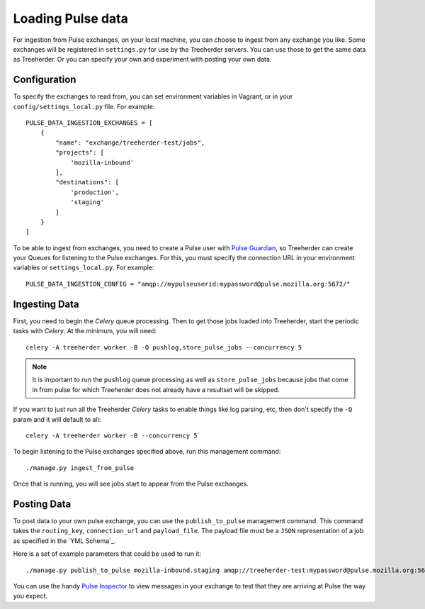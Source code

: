 Loading Pulse data
==================

For ingestion from Pulse exchanges, on your local machine, you can choose
to ingest from any exchange you like.  Some exchanges will be registered in
``settings.py`` for use by the Treeherder servers.  You can use those to get the
same data as Treeherder.  Or you can specify your own and experiment with
posting your own data.

Configuration
-------------

To specify the exchanges to read from, you can set environment variables in
Vagrant, or in your ``config/settings_local.py`` file.   For example::

    PULSE_DATA_INGESTION_EXCHANGES = [
        {
            "name": "exchange/treeherder-test/jobs",
            "projects": [
                'mozilla-inbound'
            ],
            "destinations": [
                'production',
                'staging'
            ]
        }
    ]

To be able to ingest from exchanges, you need to create a Pulse user with
`Pulse Guardian`_, so
Treeherder can create your Queues for listening to the Pulse exchanges.  For
this, you must specify the connection URL in your environment variables or
``settings_local.py``.  For example::

    PULSE_DATA_INGESTION_CONFIG = "amqp://mypulseuserid:mypassword@pulse.mozilla.org:5672/"

Ingesting Data
--------------

First, you need to begin the *Celery* queue processing.
Then to get those jobs loaded into Treeherder, start the periodic tasks with
*Celery*.  At the minimum, you will need::

    celery -A treeherder worker -B -Q pushlog,store_pulse_jobs --concurrency 5

.. note::  It is important to run the ``pushlog`` queue processing as well as ``store_pulse_jobs`` because jobs that come in from pulse for which Treeherder does not already have a resultset will be skipped.

If you want to just run all the Treeherder *Celery* tasks to enable things like
log parsing, etc, then don't specify the ``-Q`` param and it will default to
all::

    celery -A treeherder worker -B --concurrency 5

To begin listening to the Pulse exchanges specified above, run this management
command::

    ./manage.py ingest_from_pulse

Once that is running, you will see jobs start to appear from the Pulse
exchanges.


Posting Data
------------

To post data to your own pulse exchange, you can use the ``publish_to_pulse``
management command.  This command takes the ``routing_key``, ``connection_url``
and ``payload_file``.  The payload file must be a ``JSON`` representation of
a job as specified in the `YML Schema`_.

Here is a set of example parameters that could be used to run it::

    ./manage.py publish_to_pulse mozilla-inbound.staging amqp://treeherder-test:mypassword@pulse.mozilla.org:5672/ ./scratch/test_job.json

You can use the handy `Pulse Inspector`_ to view messages in your exchange to
test that they are arriving at Pulse the way you expect.

.. _Pulse Guardian: https://pulse.mozilla.org/whats_pulse
.. _Pulse Inspector: https://tools.taskcluster.net/pulse-inspector/
